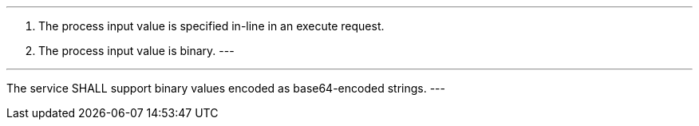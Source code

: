 [req_core_process-execute-input-inline-binary]]
[.requirement,label="/req/core/process-execute-input-inline-binary"]
====
[.component,class=conditions]
---
. The process input value is specified in-line in an execute request.
. The process input value is binary.
---

[.component,class=part]
---
The service SHALL support binary values encoded as base64-encoded strings.
---
====
